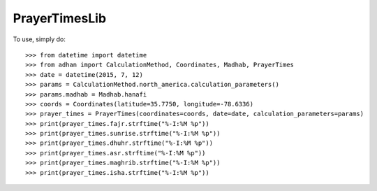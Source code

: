 PrayerTimesLib
--------

To use, simply do::

    >>> from datetime import datetime
    >>> from adhan import CalculationMethod, Coordinates, Madhab, PrayerTimes
    >>> date = datetime(2015, 7, 12)
    >>> params = CalculationMethod.north_america.calculation_parameters()
    >>> params.madhab = Madhab.hanafi
    >>> coords = Coordinates(latitude=35.7750, longitude=-78.6336)
    >>> prayer_times = PrayerTimes(coordinates=coords, date=date, calculation_parameters=params)
    >>> print(prayer_times.fajr.strftime("%-I:%M %p"))
    >>> print(prayer_times.sunrise.strftime("%-I:%M %p"))
    >>> print(prayer_times.dhuhr.strftime("%-I:%M %p"))
    >>> print(prayer_times.asr.strftime("%-I:%M %p"))
    >>> print(prayer_times.maghrib.strftime("%-I:%M %p"))
    >>> print(prayer_times.isha.strftime("%-I:%M %p"))
